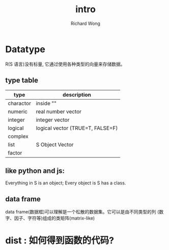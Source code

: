 # -*- mode: org -*-
# Last modified: <2012-11-23 12:11:29 Friday by richard>
#+STARTUP: showall
#+LaTeX_CLASS: chinese-export
#+TODO: TODO(t) UNDERGOING(u) | DONE(d) CANCELED(c)
#+TITLE:   intro
#+AUTHOR: Richard Wong

* Datatype
  R(S 语言)没有标量, 它通过使用各种类型的向量来存储数据。

** type table
   | type      | description                      |
   |-----------+----------------------------------|
   | charactor | inside ""                        |
   | numeric   | real number vector               |
   | integer   | integer vector                   |
   | logical   | logical vector (TRUE=T, FALSE=F) |
   | complex   |                                  |
   | list      | S Object Vector                  |
   | factor    |                                  |

** like python and js:
   Everything in S is an object;
   Every object is S has a class.

** data frame
   data frame(数据框)可以理解是一个松散的数据集。它可以是由不同类型的列
   (数字、因子、字符等)组成的类矩阵(matrix-like)

* dist : 如何得到函数的代码?
